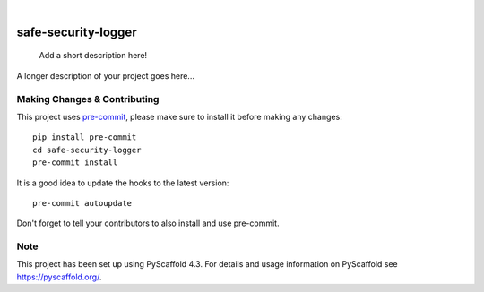 .. These are examples of badges you might want to add to your README:
   please update the URLs accordingly

    .. image:: https://api.cirrus-ci.com/github/<USER>/safe-security-logger.svg?branch=main
        :alt: Built Status
        :target: https://cirrus-ci.com/github/<USER>/safe-security-logger
    .. image:: https://readthedocs.org/projects/safe-security-logger/badge/?version=latest
        :alt: ReadTheDocs
        :target: https://safe-security-logger.readthedocs.io/en/stable/
    .. image:: https://img.shields.io/coveralls/github/<USER>/safe-security-logger/main.svg
        :alt: Coveralls
        :target: https://coveralls.io/r/<USER>/safe-security-logger
    .. image:: https://img.shields.io/pypi/v/safe-security-logger.svg
        :alt: PyPI-Server
        :target: https://pypi.org/project/safe-security-logger/
    .. image:: https://img.shields.io/conda/vn/conda-forge/safe-security-logger.svg
        :alt: Conda-Forge
        :target: https://anaconda.org/conda-forge/safe-security-logger
    .. image:: https://pepy.tech/badge/safe-security-logger/month
        :alt: Monthly Downloads
        :target: https://pepy.tech/project/safe-security-logger
    .. image:: https://img.shields.io/twitter/url/http/shields.io.svg?style=social&label=Twitter
        :alt: Twitter
        :target: https://twitter.com/safe-security-logger

.. image:: https://img.shields.io/badge/-PyScaffold-005CA0?logo=pyscaffold
    :alt: Project generated with PyScaffold
    :target: https://pyscaffold.org/

|

====================
safe-security-logger
====================


    Add a short description here!


A longer description of your project goes here...


.. _pyscaffold-notes:

Making Changes & Contributing
=============================

This project uses `pre-commit`_, please make sure to install it before making any
changes::

    pip install pre-commit
    cd safe-security-logger
    pre-commit install

It is a good idea to update the hooks to the latest version::

    pre-commit autoupdate

Don't forget to tell your contributors to also install and use pre-commit.

.. _pre-commit: https://pre-commit.com/

Note
====

This project has been set up using PyScaffold 4.3. For details and usage
information on PyScaffold see https://pyscaffold.org/.
